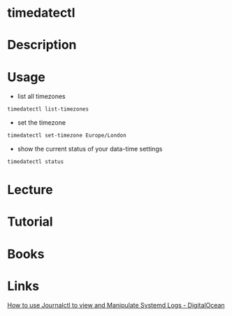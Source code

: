 #+TAGS: systemd sysd time_date


* timedatectl
* Description
* Usage
- list all timezones
#+BEGIN_SRC sh
timedatectl list-timezones
#+END_SRC

- set the timezone
#+BEGIN_SRC sh
timedatectl set-timezone Europe/London
#+END_SRC

- show the current status of your data-time settings
#+BEGIN_SRC sh
timedatectl status
#+END_SRC

* Lecture
* Tutorial
* Books
* Links
[[https://www.digitalocean.com/community/tutorials/how-to-use-journalctl-to-view-and-manipulate-systemd-logs][How to use Journalctl to view and Manipulate Systemd Logs - DigitalOcean]]
